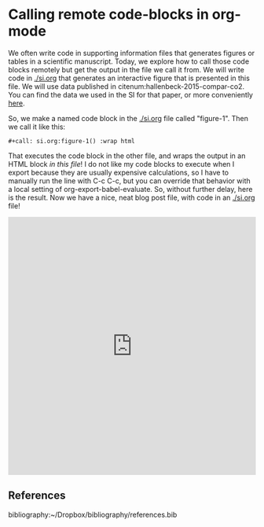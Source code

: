 * Calling remote code-blocks in org-mode
  :PROPERTIES:
  :categories: orgmode,interactive,plotting
  :date:     2016/02/09 20:40:59
  :updated:  2016/02/09 20:40:59
  :END:

We often write code in supporting information files that generates figures or tables in a scientific manuscript. Today, we explore how to call those code blocks remotely but get the output in the file we call it from. We will write code in [[./si.org]] that generates an interactive figure that is presented in this file. We will use data published in citenum:hallenbeck-2015-compar-co2. You can find the data we used in the SI for that paper, or more conveniently [[https://github.com/KitchinHUB/kitchingroup-62][here]].

So, we make a named code block in the [[./si.org]] file called "figure-1". Then we call it like this:

#+BEGIN_EXAMPLE
#+call: si.org:figure-1() :wrap html
#+END_EXAMPLE

That executes the code block in the other file, and wraps the output in an HTML block /in this file/! I do not like my code blocks to execute when I export because they are usually expensive calculations, so I have to manually run the line with C-c C-c, but you can override that behavior with a local setting of org-export-babel-evaluate. So, without further delay, here is the result. Now we have a nice, neat blog post file, with code in an [[./si.org]] file!

#+call: si.org:figure-1() :wrap html

#+RESULTS:
#+BEGIN_html
<iframe id="igraph" scrolling="no" style="border:none;"seamless="seamless" src="https://plot.ly/~jkitchin/6.embed" height="525" width="100%"></iframe>
#+END_html

** References
bibliography:~/Dropbox/bibliography/references.bib

